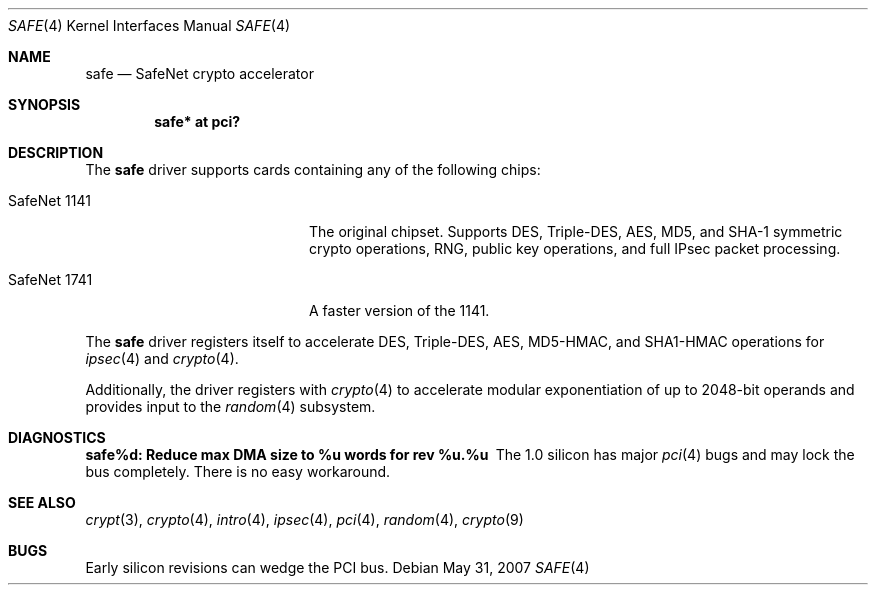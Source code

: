 .\"
.\" Copyright (c) 2003	Sam Leffler, Errno Consulting
.\" All rights reserved.
.\"
.\" Redistribution and use in source and binary forms, with or without
.\" modification, are permitted provided that the following conditions
.\" are met:
.\" 1. Redistributions of source code must retain the above copyright
.\"    notice, this list of conditions and the following disclaimer.
.\" 2. Redistributions in binary form must reproduce the above copyright
.\"    notice, this list of conditions and the following disclaimer in the
.\"    documentation and/or other materials provided with the distribution.
.\"
.\" THIS SOFTWARE IS PROVIDED BY THE AUTHOR AND CONTRIBUTORS ``AS IS'' AND
.\" ANY EXPRESS OR IMPLIED WARRANTIES, INCLUDING, BUT NOT LIMITED TO, THE
.\" IMPLIED WARRANTIES OF MERCHANTABILITY AND FITNESS FOR A PARTICULAR PURPOSE
.\" ARE DISCLAIMED.  IN NO EVENT SHALL THE AUTHOR OR CONTRIBUTORS BE LIABLE
.\" FOR ANY DIRECT, INDIRECT, INCIDENTAL, SPECIAL, EXEMPLARY, OR CONSEQUENTIAL
.\" DAMAGES (INCLUDING, BUT NOT LIMITED TO, PROCUREMENT OF SUBSTITUTE GOODS
.\" OR SERVICES; LOSS OF USE, DATA, OR PROFITS; OR BUSINESS INTERRUPTION)
.\" HOWEVER CAUSED AND ON ANY THEORY OF LIABILITY, WHETHER IN CONTRACT, STRICT
.\" LIABILITY, OR TORT (INCLUDING NEGLIGENCE OR OTHERWISE) ARISING IN ANY WAY
.\" OUT OF THE USE OF THIS SOFTWARE, EVEN IF ADVISED OF THE POSSIBILITY OF
.\" SUCH DAMAGE.
.\"
.\" $FreeBSD: /repoman/r/ncvs/src/share/man/man4/safe.4,v 1.1 2003/07/21 21:52:14 sam Exp $
.\"
.Dd $Mdocdate: May 31 2007 $
.Dt SAFE 4
.Os
.Sh NAME
.Nm safe
.Nd SafeNet crypto accelerator
.Sh SYNOPSIS
.Cd "safe* at pci?"
.Sh DESCRIPTION
The
.Nm
driver supports cards containing any of the following chips:
.Bl -tag -width "SafeNet 1141" -offset indent
.It SafeNet 1141
The original chipset.
Supports DES, Triple-DES, AES, MD5, and SHA-1 symmetric crypto operations,
RNG, public key operations, and full IPsec packet processing.
.It SafeNet 1741
A faster version of the 1141.
.El
.Pp
The
.Nm
driver registers itself to accelerate DES, Triple-DES, AES, MD5-HMAC,
and SHA1-HMAC operations for
.Xr ipsec 4
and
.Xr crypto 4 .
.Pp
Additionally, the driver registers with
.Xr crypto 4
to accelerate modular exponentiation of up to 2048-bit operands and provides
input to the
.Xr random 4
subsystem.
.Sh DIAGNOSTICS
.Bl -diag
.It "safe%d: Reduce max DMA size to %u words for rev %u.%u"
The 1.0 silicon has major
.Xr pci 4
bugs and may lock the bus completely.
There is no easy workaround.
.El
.Sh SEE ALSO
.Xr crypt 3 ,
.Xr crypto 4 ,
.Xr intro 4 ,
.Xr ipsec 4 ,
.Xr pci 4 ,
.Xr random 4 ,
.Xr crypto 9
.Sh BUGS
Early silicon revisions can wedge the PCI bus.
